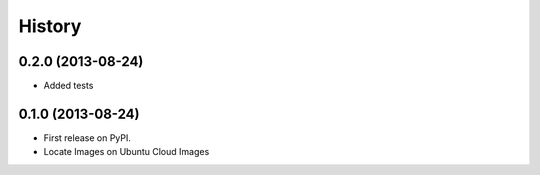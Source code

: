 .. :changelog:

History
-------

0.2.0 (2013-08-24)
++++++++++++++++++

* Added tests

0.1.0 (2013-08-24)
++++++++++++++++++

* First release on PyPI.
* Locate Images on Ubuntu Cloud Images

